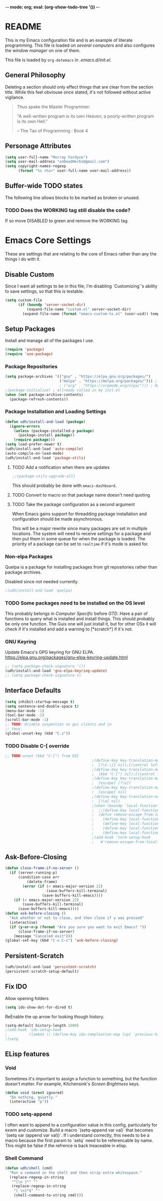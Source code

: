 -*- mode: org; eval: (org-show-todo-tree '()) -*-
#+STARTUP: showstars indent inlineimages

* README
This is my Emacs configuration file and is an example of literate
programming.  This file is loaded on [[Computer Specific][several computers]] and also
configures the [[EXWM][window manager]] on one of them.

This file is loaded by =org-dotemacs= in [[.emacs.d/init.el]].
** General Philosophy
Deleting a section should only effect things that are clear from
the section title.  While this feel obviouse once stated, it's not
followed without active vigilance.

#+BEGIN_QUOTE
Thus spake the Master Programmer:

"A well-written program is its own Heaven; a poorly-written
program is its own Hell."

-- The Tao of Programming : Book 4
#+END_QUOTE
** Personage Attributes
:PROPERTIES:
:NAME:     Name_and_Rank
:END:
#+BEGIN_SRC emacs-lisp
  (setq user-full-name "Murray Fordyce")
  (setq user-mail-address "unDeadHerbs@gmail.com")
  (setq copyright-names-regexp
        (format "%s <%s>" user-full-name user-mail-address))
#+END_SRC
** Buffer-wide TODO states
The following line allows blocks to be marked as broken or unused.
#+TODO: BROKEN UNUSED CHECK TODO DISABLED | WORKING
*** TODO Does the WORKING tag still disable the code?
If so move DISABLED to green and remove the WORKING tag.
* Emacs Core Settings
These are settings that are relating to the core of Emacs rather
than any the things I do with it.
** Disable Custom
:PROPERTIES:
:NAME:     Disable_Custom
:END:

Since I want all settings to be in this file, I'm disabling
`Customizing`'s ability to save settings, so that this is testable.

#+BEGIN_SRC emacs-lisp
  (setq custom-file
        (if (boundp 'server-socket-dir)
            (expand-file-name "custom.el" server-socket-dir)
          (expand-file-name (format "emacs-custom-%s.el" (user-uid)) temporary-file-directory)))
#+END_SRC
** Setup Packages
:PROPERTIES:
:NAME:     Package
:END:
Install and manage all of the packages I use.
#+BEGIN_SRC emacs-lisp
  (require 'package)
  (require 'use-package)
#+END_SRC
*** Package Repositories
:PROPERTIES:
:NAME:     Package_Repos
:END:
#+BEGIN_SRC emacs-lisp
  (setq package-archives '(("gnu" . "https://elpa.gnu.org/packages/")
                           ("melpa" . "https://melpa.org/packages/"))) ; milkyPostman's repo
                           ; ("org" . "https://orgmode.org/elpa/"))) ; Org-mode's repository
  ;(package-initialize) ; allready called in my init.el
  (when (not package-archive-contents)
    (package-refresh-contents))
#+END_SRC
*** Package Installation and Loading Settings
:PROPERTIES:
:NAME:     Package_Install_Settings
:END:
#+BEGIN_SRC emacs-lisp
  (defun udh/install-and-load (package)
    (ignore-errors
      (unless (package-installed-p package)
        (package-install package))
      (require package)))
  (setq load-prefer-newer t)
  (udh/install-and-load 'auto-compile)
  (auto-compile-on-load-mode)
  (udh/install-and-load 'package-utils)
#+END_SRC
**** TODO Add a notification when there are updates
:PROPERTIES:
:NAME:     Package_Update_Notify
:END:
#+BEGIN_SRC emacs-lisp
  ;;(package-utils-upgrade-all)
#+END_SRC
This should probably be done with =emacs-dashboard=.
**** TODO Convert to macro so that package name doesn't need quoting
**** TODO Take the package configuration as a second argument
When Emacs gains support for threadding package installation and
configuration should be made asynchronous.

This will be a major rewrite since many packages are set in multiple
locations.  The system will need to receive settings for a package and
then put them in some queue for when the package is loaded.  The
priority of a package can be set to =realtime= if it's mode is asked
for.
*** Non-elpa Packages
:PROPERTIES:
:NAME:     Packages_git_quelpa
:END:
Quelpa is a package for installing packages from git repositories
rather than package archives.

Disabled since not needed currently.
#+BEGIN_SRC emacs-lisp
  ;(udh/install-and-load 'quelpa)
#+END_SRC
*** TODO Some packages need to be installed on the OS level
This probably belongs in [[Computer Specific]] before [[GTD]].  Have a pair of
functions to query what is installed and install things.  This should
probably be only one function.  The Guix one will just install it, but
for other OSs it will check if it's installed and add a warning to
[*scratch*] if it's not.
*** GNU Keyring
:PROPERTIES:
:NAME:     Packages_GNU_KeyRing
:END:

Update Emacs's GPG keyring for GNU ELPA.
https://elpa.gnu.org/packages/gnu-elpa-keyring-update.html

#+BEGIN_SRC emacs-lisp
  ;; (setq package-check-signature '())
  (udh/install-and-load 'gnu-elpa-keyring-update)
  ;; (setq package-check-signature t)
#+END_SRC
** Interface Defaults
:PROPERTIES:
:NAME:     Interface_defaults
:END:
#+BEGIN_SRC emacs-lisp
  (setq inhibit-startup-message t)
  (setq sentence-end-double-space t)
  (menu-bar-mode -1)
  (tool-bar-mode -1)
  (scroll-bar-mode -1)
  ;; TODO: Disable suspention on gui clients and in
  ;; tmux.
  (global-unset-key (kbd "C-z"))
#+END_SRC
*** TODO Disable C-[ override
:PROPERTIES:
:NAME:     Disable_C_Bracket
:END:
#+BEGIN_SRC emacs-lisp
  ;; TODO unset (kbd "C-[") from ESC
                                          ;(define-key key-translation-map
                                          ;  [?\C-\[] nil);[(control left_bracket)])
                                          ;(define-key key-translation-map
                                          ;  (kbd "C-[") nil);[(control left_bracket)])
                                          ;(define-key key-translation-map
                                          ;  [escape] [?\e])
                                          ;(define-key key-translation-map
                                          ;  [escape] nil)
                                          ;(define-key key-translation-map
                                          ;  [?\e] nil)
                                          ;(when (boundp 'local-function-key-map)
                                          ;  ;;(define-key local-function-key-map)
                                          ;  (defun remove-escape-from-local-function-key-map ()
                                          ;    (define-key local-function-key-map [?\e] nil)
                                          ;    (define-key local-function-key-map [escape] nil)
                                          ;    (define-key local-function-key-map [?\C-\[] nil)
                                          ;    (define-key local-function-key-map (kbd "C-[") nil))
                                          ;(add-hook 'term-setup-hook
                                          ;	  #'remove-escape-from-local-function-key-map))
#+END_SRC
** Ask-Before-Closing
:PROPERTIES:
:NAME:     Ask_Before_Close
:END:
#+BEGIN_SRC emacs-lisp
  (defun close-frame-if-no-server ()
    (if (server-running-p)
        (condition-case err
            (delete-frame)
          (error (if (< emacs-major-version 22)
                     (save-buffers-kill-terminal)
                   (save-buffers-kill-emacs))))
      (if (< emacs-major-version 22)
          (save-buffers-kill-terminal)
        (save-buffers-kill-emacs))))
  (defun ask-before-closing ()
    "Ask whether or not to close, and then close if y was pressed"
    (interactive)
    (if (y-or-n-p (format "Are you sure you want to exit Emacs? "))
        (close-frame-if-no-server)
      (message "Canceled exit")))
  (global-set-key (kbd "C-x C-c") 'ask-before-closing)
#+END_SRC
** Persistent-Scratch
:PROPERTIES:
:NAME:     Persistent_Scratch
:END:
#+BEGIN_SRC emacs-lisp
  (udh/install-and-load 'persistent-scratch)
  (persistent-scratch-setup-default)
#+END_SRC
** Fix IDO
:PROPERTIES:
:NAME:     No_IDO
:END:
Allow opening folders
#+BEGIN_SRC emacs-lisp
  (setq ido-show-dot-for-dired t)
#+END_SRC

ReEnable the up arrow for looking though history.

#+BEGIN_SRC emacs-lisp
  (setq-default history-length 1000)
  ;(add-hook 'ido-setup-hook
  ;          (lambda () (define-key ido-compleation-map [up] 'previous-history-element)))
  ;(setq
#+END_SRC
** ELisp features
*** Void
:PROPERTIES:
:NAME:     Elisp_custom_void
:END:
Sometimes it's important to assign a function to something, but the
function doesn't matter.  For example, Kitchensink's [[Screen Brightness]]
keys.
#+BEGIN_SRC emacs-lisp
  (defun void (&rest ignored)
    "Do nothing, quietly."
    (interactive "p"))
#+END_SRC
*** TODO setq-append
:PROPERTIES:
:NAME:     Elisp_custom_setq_append
:END:
I often want to append to a configuration value in this config,
particularly for exwm and customize.  Build a macro `(setq-append var
val)` that becomes `(setq var (append var val))`.  If i understand
correctly, this needs to be a macro because the first param to `setq`
need to be referencable by name.  This might be false if the refrence
is back treaceable in elisp.
*** Shell Command
:PROPERTIES:
:NAME:     shell-command
:END:
#+BEGIN_SRC emacs-lisp
  (defun udh/shell (cmd)
    "Run a command in the shell and then strip extra whitespace."
    (replace-regexp-in-string
     "^[\n ]*" ""
     (replace-regexp-in-string
      "[ \n]*$" ""
      (shell-command-to-string cmd))))
#+end_src
*** sdate
:PROPERTIES:
:NAME:     Sdate_Function
:END:
#+BEGIN_SRC emacs-lisp
  (defun udh/sdate ()
		"Today's date as an sdate"
	  (udh/shell "sdate -f 5 -d"))
  (defun udh/date-to-sdate (date)
		"Convert a regular date to an sdate"
	  (udh/shell (concat "sdate -f 5 -d -D " date)))
#+END_SRC
**** TODO rewrite this in elisp
* GTD
"Getting Things Done" is an old book with lots of ideas, some of which
are good.  I've borrowed some of the core workflow and the naming.

|------------------+-----------+------------|
| Action           | Key-bind  | Location   |
|------------------+-----------+------------|
| Agenda           | C-c a g   | Global     |
| Capture          | C-c c     | Global     |
| Effort           | C-c C-x e | Org Header |
| Refile           | C-c C-w   | Org Header |
| Task List        | C-c a t   | Global     |
| Timestamp        | C-c .     | Org        |
| T-stamp Deadline | C-c d     | Org        |
| T-stamp Inactive | C-c !     | Org        |
| T-stamp Schedule | C-c s     | Org        |
|------------------+-----------+------------|
** TODO Add attribution to Cortex and Cyborganise
** TODO Relevant Files
:PROPERTIES:
:NAME:     org_agenda_file
:END:
I've made a ~~/.agenda_files~ that is auto loaded.  Either move its
content here or move the file into version control.  I made the
file because I couldn't get lists to work in the below code.
#+BEGIN_SRC emacs-lisp
  ;;(setq org-directory "~/")
  ;;(setq org-directory "~/org")
  ;;(setq org-agenda-files (list "todo.org" "inbox.org"))
  ;;the files seem to default to ~/org/* and customizing it breaks something
#+END_SRC
** Capture to Inbox
:PROPERTIES:
:NAME:     GTD_Capture
:END:
Rather than delegating on capture (like in GTD), I categorise tasks
and notes on their review.
#+BEGIN_SRC emacs-lisp
  (setq org-capture-templates
        `(("i" "Inbox" entry  (file "inbox.org")
           ,(concat "* TODO %(sdate) - %?"))))

  (defun org-capture-inbox ()
    (interactive)
    (call-interactively 'org-store-link)
    (org-capture nil "i"))

  (global-set-key (kbd "C-c a") 'org-agenda)
  (global-set-key (kbd "C-c c") 'org-capture-inbox)
#+END_SRC
*** TODO Capture from anywhere
When I press `C-c c` in some buffers (like *scratch*) I get the error
#+BEGIN_QUOTE
user-error: No method for storing a link from this buffer
#+END_QUOTE
*** TODO Capture from mu4e
:PROPERTIES:
:NAME:     GTD_mu4e
:END:
This is for once I'm using mu4e.
#+BEGIN_SRC emacs-lisp
  ;("@" "Inbox [mu4e]" entry (file "inbox.org")
  ; ,(concat "* TODO Process \"%a\" %?\n"
  ;          "/Entered on/ %U"))
  ;
  ;(defun org-capture-mail ()
  ;  (interactive)
  ;  (call-interactively 'org-store-link)
  ;  (org-capture nil "@"))
  ;(define-key mu4e-headers-mode-map (kbd "C-c c") 'mu4e-org-store-and-capture)
  ;(define-key mu4e-view-mode-map    (kbd "C-c c") 'mu4e-org-store-and-capture)
#+END_SRC
*** TODO Add numeric priorities.
[[info:Org#Priorities]]
*** TODO Track event creation and sorting in properties
** Agenda
:PROPERTIES:
:NAME:     GTD_Agenda
:END:
|-----------+----------|
| Action    | Key-bind |
|-----------+----------|
| Mark Done | t        |
|-----------+----------|

#+BEGIN_SRC emacs-lisp
  (setq org-agenda-custom-commands
        '(("g" "Get Things Done (GTD)"
           ((agenda ""
                    ((org-agenda-skip-function
                      '(org-agenda-skip-entry-if 'deadline))
                     (org-deadline-warning-days 0)))
            (todo "TODO"
                  ((org-agenda-skip-function
                    '(org-agenda-skip-entry-if 'deadline))
                   (org-agenda-prefix-format "  %i %-12:c [%e] ")
                   (org-agenda-overriding-header "\nTasks\n")))
            (agenda nil
                    ((org-agenda-entry-types '(:deadline))
                     (org-agenda-format-date "")
                     (org-deadline-warning-days 7)
                     (org-agenda-skip-function
                      '(org-agenda-skip-entry-if 'notregexp "\\* NEXT"))
                     (org-agenda-overriding-header "\nDeadlines")))
            (tags "CLOSED>=\"<today>\""
                  ((org-agenda-overriding-header "\nCompleted today\n")))))))
#+END_SRC
*** TODO Don't list events with deadlines in second, regular, TODO section.
*** TODO Have Org-Agenda not close all other windows
*** Include Diary Events in Calendar
:PROPERTIES:
:NAME:     GTD_diary_in_agenda
:END:
Find diary style events in the agenda files and include them in
the calendar view.
#+BEGIN_SRC emacs-lisp
  (setq org-agenda-include-diary t)
#+END_SRC
*** Calendar Windowing
:PROPERTIES:
:NAME:     GTD_agenda_week_length
:END:
Show 9 days starting with yesterday; that is, yesterday and the
coming week.
#+BEGIN_SRC emacs-lisp
  (setq org-agenda-start-day "-1d")
  (setq org-agenda-span 9)
  (setq org-agenda-start-on-weekday nil)
#+END_SRC
**** TODO This only seems to show 7 days
This is showing 9 days in the agenda view.
*** TODO Don't clutter with obvious tasks.
There's no need to show the daily repeating unscheduled tasks on
everyday after the first.
**** Yes there is
When planning it's important that all blocked time is displayed
as blocked.  It's just not helpful when looking at the agenda
view of the calendar.
*** TODO Google Calendar Things
*** TODO Sort events by both importance cookies and time estimate
** Time Tracking
|-------------------+-----------+------------|
| Action            | Key-bind  | Location   |
|-------------------+-----------+------------|
| Clock in          | C-c C-x i | Org Header |
| Clock Out         | C-c C-x o | Org Header |
| Set Time Estimate | C-c C-x e | Org Header |
|-------------------+-----------+------------|
*** Track When Tasks are Completed
:PROPERTIES:
:NAME:     GTD_track_completion_time
:END:
#+BEGIN_SRC emacs-lisp
  (setq org-log-done 'time)
#+END_SRC
*** TODO Star a timer when opening a file via a org link
The idea version of this would be the project listing the folder
it owns and all time spent with that folder as directory of the
active frame is tracked.
**** TODO Find a way to save and open project setups, track time with them.
*** TODO Time Estimation
Find a way to insert this into task creation or sorting.
*** Track when activity becomes doable
:PROPERTIES:
:NAME:     GTD_track_actionability
:END:
#+BEGIN_SRC emacs-lisp
  (defun log-todo-next-creation-date (&rest ignore)
    "Log NEXT creation time in the property drawer under the key 'ACTIVATED'"
    (when (and (string= (org-get-todo-state) "NEXT")
               (not (org-entry-get nil "ACTIVATED")))
      (org-entry-put nil "ACTIVATED" (format-time-string "[%Y-%m-%d]"))))
  (add-hook 'org-after-todo-state-change-hook
            #'log-todo-next-creation-date)
#+END_SRC
**** TODO Have that track the NEXT to TODO change instead?
** TODO Project Management
I plan to have `README.org` files in all projects.  They should work
together with my GTD setup to track actions and time.  Look into
`eproject` package for possible features.
* Roam
** Popular Version 
I want roam for the graph navigation system and to explore some of the
benefits of zettelkasten; but, it seems to not play nicely with
existing org mode documents.

guix install `sqlite`
(udh/install-and-load 'org-roam)
(setq org-roam-directory org-directory)
** My Rebuild
:PROPERTIES:
:NAME:     Zettel
:END:
I'm just going to build the tools my self for now.
*** Generic Utilities
:PROPERTIES:
:NAME:     Zettel_Utils
:END:
#+BEGIN_SRC emacs-lisp
  (require 'org-id)
  (setq org-id-link-to-org-use-id 'create-if-interactive-and-no-custom-id)
  
  ;; https://stackoverflow.com/a/13142796/4499969
  (defun pop-kill-ring ()
    (pop kill-ring)
    (when kill-ring-yank-pointer
      (setq kill-ring-yank-pointer kill-ring)))
#+END_SRC
*** Custom IDs
**** Create
:PROPERTIES:
:NAME:     Zettel_Custom_ID
:END:
#+BEGIN_SRC emacs-lisp
  ;; https://writequit.org/articles/emacs-org-mode-generate-ids.html
  (defun udh/org-custom-id-get (&optional pom create prefix)
    "Get the CUSTOM_ID property of the entry at point-or-marker POM.
     If POM is nil, refer to the entry at point. If the entry does
     not have an CUSTOM_ID, the function returns nil. However, when
     CREATE is non nil, create a CUSTOM_ID if none is present
     already. PREFIX will be passed through to `org-id-new'. In any
     case, the CUSTOM_ID of the entry is returned."
    (interactive)
    (org-with-point-at pom
      (let ((id (org-entry-get nil "CUSTOM_ID")))
        (cond
         ((and id (stringp id) (string-match "\\S-" id))
          id)
         (create
          (setq id (org-id-new (concat prefix "h")))
          (org-entry-put pom "CUSTOM_ID" id)
          (org-id-add-location id (buffer-file-name (buffer-base-buffer)))
          id)))))
#+END_SRC
**** UNUSED Update File
:PROPERTIES:
:NAME:     Zettel_All_Custom_ID
:END:
#+BEGIN_SRC emacs-lisp
  (defun udh/org-add-ids-to-headlines-in-file ()
    "Add CUSTOM_ID properties to all headlines in the
     current file which do not already have one."
    (interactive)
    (org-map-entries (lambda () (udh/org-custom-id-get (point) 'create))))
  
  (defun udh/org-id-new (&optional prefix)
    "Create a new globally unique ID.
  
  An ID consists of two parts separated by a colon:
  - a prefix
  - a unique part that will be created according to `org-id-method'.
  
  PREFIX can specify the prefix, the default is given by the variable
  `org-id-prefix'.  However, if PREFIX is the symbol `none', don't use any
  prefix even if `org-id-prefix' specifies one.
  
  So a typical ID could look like \"Org-4nd91V40HI\"."
    (let* ((prefix (if (eq prefix 'none)
                       ""
                     (concat (or prefix org-id-prefix) "-")))
           unique)
      (if (equal prefix "-") (setq prefix ""))
      (cond
       ((memq org-id-method '(uuidgen uuid))
        (setq unique (org-trim (shell-command-to-string org-id-uuid-program)))
        (unless (org-uuidgen-p unique)
          (setq unique (org-id-uuid))))
       ((eq org-id-method 'org)
        (let* ((etime (org-reverse-string (org-id-time-to-b36)))
               (postfix (if org-id-include-domain
                            (progn
                              (require 'message)
                              (concat "@" (message-make-fqdn))))))
          (setq unique (concat etime postfix))))
       (t (error "Invalid `org-id-method'")))
      (concat prefix unique)))
  
  
  (defun udh/org-add-ids-to-headlines-in-file ()
    "Add CUSTOM_ID properties to all headlines in the current
     file which do not already have one. Only adds ids if the
     `auto-id' option is set to `t' in the file somewhere. ie,
     ,#+OPTIONS: auto-id:t"
    (interactive)
    (save-excursion
      (widen)
      (goto-char (point-min))
      (when (re-search-forward "^#\\+OPTIONS:.*auto-id:t" (point-max) t)
        (org-map-entries (lambda () (udh/org-custom-id-get (point) 'create))))))
  ;; automatically add ids to saved org-mode headlines
  (add-hook 'org-mode-hook
            (lambda ()
              (add-hook 'before-save-hook
                        (lambda ()
                          (when (and (eq major-mode 'org-mode)
                                     (eq buffer-read-only nil))
                            (udh/org-add-ids-to-headlines-in-file))))))
#+END_SRC
**** Update link
:PROPERTIES:
:NAME:     Zettel_Link_Stability
:END:
#+BEGIN_SRC emacs-lisp
  ;; https://emacs.stackexchange.com/a/47752/27015
  (defun udh/org-link-update-custom-id ()
    (interactive)
    (save-excursion
    (while (not (org-element-link-parser))
      (backward-char))
    (let ((list-of-links-p (org-element-property
            :contents-begin (org-element-link-parser))))
      (org-open-at-point)
      (cond ((org-at-heading-p)
             (kill-new (udh/org-custom-id-get (point) 'create))
             (org-mark-ring-goto)
             (insert "[[#")
             (yank)
             (pop-kill-ring)
             (insert "]")
             (delete-forward-char 1)
             (when list-of-links-p
               (zap-to-char 1 ?\])))
            (t
             (org-mark-ring-goto))))))
#+END_SRC
**** BROKEN Update All Links
:PROPERTIES:
:NAME:     Zettel_All_Link_Stability
:END:
#+BEGIN_SRC emacs-lisp
  (defun udh/org-link-update-buffer ()
  (interactive)
  (beginning-of-buffer)
  (while (not (org-next-link))
    (when (string= "fuzzy"
           (org-element-property
            :type (org-element-link-parser)))
      (udh/org-link-update))))
#+END_SRC
**** Update Links Live
:PROPERTIES:
:NAME:     Zettel_Auto_Link_Stability
:END:
When the user types a link, update it.  Checking for the close bracket
is easy enough.  This is much faster than walking the tree on save.
#+BEGIN_SRC emacs-lisp
  (defun udh/close-braket-and-update-link ()
    (interactive)
    (insert "]")
    ;; Borrowed from the code for #'org-open-at-point .
    (let* ((context
            (org-element-lineage
             (org-element-context)
             '(clock comment comment-block footnote-definition
               footnote-reference headline inline-src-block inlinetask
               keyword link node-property planning src-block timestamp)
             t))
           (type (org-element-type context)))
      (cond
        ((eq type 'link) (udh/org-link-update-id)))))


  (add-hook 'org-mode-hook
            (lambda () (local-set-key (kbd "]") #'udh/close-braket-and-update-link)))
#+END_SRC
*** TODO Diagrams
Now that the links are hygienic, exporting a dot diagram should be
easy. Just walk all of the headings and links, print out the arrows
and shapes, and then make each the size of the number of times it's
referenced by the first two passes.
*** TODO todo management
Have TODO tags changed to NEXT or BLOCKED when they are created/saved.
This gives the rest of the system something easier to trigger off of
and something easier to colour the other nodes based off of.
* Global Text Presentation Settings
:PROPERTIES:
:NAME:     Text_Presentation_Settings
:END:
** Highlight Parentheses
:PROPERTIES:
:NAME:     Highlight_Parentheses
:END:
#+BEGIN_SRC emacs-lisp
  (show-paren-mode 1)
#+END_SRC
*** TODO Check if things are parenthesises
In many modes =<= and =>= are not bracketing symbols and shouldn't
be counted as mismatched brackets.
** Set Theme
:PROPERTIES:
:NAME:     Theme_Global
:END:
*** Pretty Mode
:PROPERTIES:
:NAME:     Theme_Pretty_Modes
:END:
Having a good notation improves both reading speed and comprehension.
Using `pretty-mode` I can reduce the amount of visual and mental space
taken up by language boilerplate without reducing clarity.
#+BEGIN_SRC emacs-lisp
  (udh/install-and-load 'pretty-mode)
#+END_SRC
*** Cyan Mini-Buffer
:PROPERTIES:
:NAME:     Theme_Cyan_Mini_Buffer
:END:
I like cyan, make that the mini buffer text colour.  This is set
to terminal only because cyan isn't readable on white.
#+BEGIN_SRC emacs-lisp
  (add-hook 'tty-setup-hook
            (lambda () (set-face-foreground 'minibuffer-prompt "cyan")))
#+END_SRC
** Spell Check Everywhere
:PROPERTIES:
:NAME:     Fly_Spell_Everywhere
:END:
Spelling is hard, enable spell checking everywhere I can.
#+BEGIN_SRC emacs-lisp
  (defun turn-on-flyspell-prog ()
    "Unconditionally turn on Flyspell-prog mode."
    (flyspell-prog-mode))
  (add-hook 'text-mode-hook
            #'turn-on-flyspell)
  (add-hook 'prog-mode-hook
            #'turn-on-flyspell-prog)
#+END_SRC
*** TODO org-mode and magit-commit aren't working
Looking into the run hooks, it claims that text-mode-hook should
be run, org might just be clearing the minor mode away.
** Undo Tree Everywhere
:PROPERTIES:
:NAME:     Undo_Tree_Everwhere
:END:
While I don't use this often, it's really annoying when it's not
on and I do want it.
#+BEGIN_SRC emacs-lisp
  (udh/install-and-load 'undo-tree)
  (defun turn-on-undo-tree ()
    "Unconditionally turn on undo-tree-mode."
    (undo-tree-mode 1))
  (add-hook 'text-mode-hook
            #'turn-on-undo-tree)
  (add-hook 'prog-mode-hook
            #'turn-on-undo-tree)
#+END_SRC
*** TODO Can I have that enable when called rather than always on?
I don't expect that the efficiency implications of this will
matter, but it's good to care.
** Whitespace
:PROPERTIES:
:NAME:     Global_Whitespace
:END:
These are some pretty universal changes to how white-space is handled
and represented.  I turn them on in each mode that needs them.
#+BEGIN_SRC emacs-lisp
  (udh/install-and-load 'dynamic-spaces)
  (udh/install-and-load 'whitespace)
#+END_SRC
These set the basics of how I want tabs but also insulate buffers.
#+BEGIN_SRC emacs-lisp
  (setq-default tab-width 2)
  (setq tab-width 2)
  (make-variable-buffer-local 'tab-width)
  (setq-default indent-tabs-mode t)
  (setq indent-tabs-mode t)
  (make-variable-buffer-local 'indent-tabs-mode)
#+END_SRC
** Line Numbers should be Relative
:PROPERTIES:
:NAME:     Relitive_Line_Numbers
:END:
#+BEGIN_SRC emacs-lisp
  (udh/install-and-load 'linum-relative)
  (setq relative-line-numbers-motion-function 'forward-visible-line)
#+END_SRC
*** TODO Absolute reference
Have line numbers that are multiples of five show though the
relative numbers.  Align them differently so they are easy to
distinguish.
** Code Folding
:PROPERTIES:
:NAME:     Code_Folding
:END:
#+BEGIN_SRC emacs-lisp
  (udh/install-and-load 'hideshow)
  (udh/install-and-load 'hideshowvis)
#+END_SRC
** Keep Cursor Centred
:PROPERTIES:
:NAME:     Centered_Cursor
:END:
Being able to manage one's perspective into code independently to the
location being edited is a pretty reasonable request and has been very
advantageous for many years.  However, given the increase in screen
sizes, better [[Code Folding]], and [[Pretty Mode]], this independence is
often unhelpful and extra work to maintain.
#+BEGIN_SRC emacs-lisp
  (udh/install-and-load 'centered-cursor-mode)
#+END_SRC
* Global Keyboard Interface
:PROPERTIES:
:NAME:     Global_Keyboard
:END:
#+BEGIN_SRC emacs-lisp
(udh/install-and-load 'bind-key)
#+END_SRC
** TODO Navigation With C-c C-c
:PROPERTIES:
:NAME:     Follow_Links
:END:
While not in org-mode, have =C-c C-c= follow links into either org
or eww (or wherever the link goes since this will be in the
=[[dest][name]]= format).
#+BEGIN_SRC emacs-lisp
#+END_SRC
While in org-mode if nothing to do at point follow link.
#+BEGIN_SRC emacs-lisp
; (org-open-at-point)
#+END_SRC
*** TODO This will need to link with GTD and maybe start a timer.
*** TODO Find Fule At Point
There's a thing called FFAP in the Emacs info manual. give it a read.
** Frame Movement
:PROPERTIES:
:NAME:     Frame_Control_Keys
:END:
#+BEGIN_SRC emacs-lisp
  (defun other-window-reverse (count &optional all-frames)
    "Call `other-window' with a negitive argument."
    (interactive "p")
    (other-window (* -1 count) all-frames))
  (global-set-key (kbd "C-x O") 'other-window-reverse)
#+END_SRC
** Cursor Movement
:PROPERTIES:
:NAME:     Cursor_Movment_Changes
:END:
I prefer =C-a= going to the logical begging of line rather than the
technical beginning of line.
#+BEGIN_SRC emacs-lisp
  (global-set-key (kbd "C-a") 'back-to-indentation)
  (global-unset-key (kbd "M-m"))
#+END_SRC
*** TODO The best option would be for =C-a= to toggle.
** Multiple Cursors
:PROPERTIES:
:NAME:     Multiple_Cursors
:END:
#+BEGIN_SRC emacs-lisp
  (udh/install-and-load 'multiple-cursors)
  ;;(global-set-key (kbd "C-S-l") 'mc/edit-lines)
  (bind-key* "C-d" 'mc/mark-next-like-this)
  ;;(global-set-key (kbd "C-S-d") 'mc/mark-previous-like-this)
  ;;(global-set-key (kbd "C-M-d") 'mc/mark-all-like-this)
#+END_SRC
*** TODO =ret= terminates multiple_cursors for some reason
** Have middle click paste not move the cursor
:PROPERTIES:
:NAME:     Mouse_Yank_at_Point
:END:
I use the text cursor for text, not the graphic cursor.  If I paste
with the middle mouse button, I want it past where the text cursor is,
not move it to the graphic cursor first.
#+BEGIN_SRC emacs-lisp
  (setq mouse-yank-at-point 't)
#+END_SRC
** TODO ED
:PROPERTIES:
:NAME:     ED_Keys
:END:
Replicate the features of ED that I really like.

This should be made into a minor mode once it's larger.

(require 'multiple-cursors-mode)

When searching, highlight all lines that are matching, make sure
they are visible.  Reduce context around lines until all are
visable on screen (or a limit is hit).

Really, just make a regex search that filters the visible lines.
And a second function to revert the view, all else is of much less
importance.

the package `all` seems similar, give it a look.
** TODO Fold around point
Mix together =centered-cursor-mode= and =hideshowvis-minor-mode= to
have folded all regions that aren't within a small range of the point.
Call this =fisheye-mode=.
* Computer or OS Specific
** Termux
:PROPERTIES:
:NAME:     Termux
:END:
#+BEGIN_SRC emacs-lisp
  (setq is-termux
        (string-suffix-p "Android"
                         (udh/shell "uname -a")))
#+END_SRC
** GUIX
:PROPERTIES:
:NAME:     Guix
:END:
#+BEGIN_SRC emacs-lisp
  (setq is-guix
        (not (string-suffix-p "not found"
                              (udh/shell "which guix"))))
#+END_SRC
*** Install guix.el
:PROPERTIES:
:NAME:     Guix_el
:END:
Install the packages for dealing with Guix.
#+BEGIN_SRC emacs-lisp
  (when is-guix
	  ;(udh/system "guix install emacs-guix")
    ;(udh/install-and-load 'guix)
    (udh/install-and-load 'pretty-sha-path))
#+END_SRC
*** TODO install
:PROPERTIES:
:NAME:     Guix_udh_install
:END:
#+BEGIN_SRC emacs-lisp
  ;(when is-guix
	;(defn udh/install (guix
#+END_SRC
** Kitchensink (x201)
:PROPERTIES:
:NAME:     Kitchen_Sink
:END:
Kitchen Sink is the name of my laptop.  Check if that is this
system so things can depend on that.  This computer is trying to
run Emacs as the operating system, LISP all the way down.  The
underlying system is Guix and I'll be pulling as much of the
configuration of that as I can into Emacs so that I can manage the
system as a singular whole.
#+BEGIN_SRC emacs-lisp
  (setq is-kitchensink (string= "kitchensink" (system-name)))
#+END_SRC
*** Emacs
:PROPERTIES:
:NAME:     Kitchensink_Emacs
:END:
**** BROKEN Use Tor
There are open questions on the [[https://lists.gnu.org/archive/html/emacs-devel/2020-11/msg00679.html][Emacs mailing list]] as to what's wrong
with this.
#+BEGIN_SRC emacs-lisp
  ;(setq socks-override-functions 1)
  ;(setq socks-noproxy '("localhost"))
  ;(require 'socks)
  ;(setq url-gateway-method 'socks)
  ;(setq socks-server '("Default server" "127.0.0.1" 9250 5))
#+END_SRC
**** Theme
:PROPERTIES:
:NAME:     Kitchensink_Emacs_Theme
:END:
***** Transparency
:PROPERTIES:
:NAME:     Kitchensink_Emacs_Theme_Transparency
:END:
Set frames to have an alpha content of 85%.  And 85% when
inactive.
#+BEGIN_SRC emacs-lisp
  (when is-kitchensink
	    (load-theme 'wheatgrass)
      (add-to-list 'default-frame-alist '(alpha . (85 . 85))))
#+END_SRC
****** TODO This makes everything transparent, not just the background.
This difference only matters with viewing pictures in telega.
***** Font
:PROPERTIES:
:NAME:     Kitchensink_Emacs_Theme_Font
:END:
#+BEGIN_SRC emacs-lisp
  (when is-kitchensink
      (custom-set-faces '(default ((t (:height 93))))))
#+END_SRC
**** Visual Bell
:PROPERTIES:
:NAME:     Kitchensink_Emacs_Visual_Bell
:END:
This disables the audio bell.
#+BEGIN_SRC emacs-lisp
  (when is-kitchensink
      (setq visible-bell 1))
#+END_SRC
*** Start EXWM
:PROPERTIES:
:NAME:     Kitchensink_EXWM_Init
:END:
The majority of EXWM's settings are in it's mode configuration
below, this is just to start it and specify any system specific
settings.
#+BEGIN_SRC emacs-lisp
  (when is-kitchensink
      ;(defun udh/start-exwm ()
      (progn
        (udh/install-and-load 'exwm)
        (require 'exwm)
        (require 'exwm-config)
        (exwm-config-default)))
      ;(add-hook 'emacs-startup-hook
      ;          #'udh/start-exwm))
#+END_SRC
**** TODO Check that =mouse-autoselect-window= don't stop the mouse following the window, it justs add synchrony.
**** TODO Verify EXWM load order
I know that some exwm settings don't work if configured after exwm is
loaded, verify that things are setup correctly, particularly the [[EXWM]]
major mode being below here.

Use `emacs-startup-hook` to fix this.
*** Hardware Controls
:PROPERTIES:
:NAME:     Kitchensink_hardware
:END:
**** Volume Keys
:PROPERTIES:
:NAME:     Kitchensink_hardware_volume
:END:
#+BEGIN_SRC emacs-lisp
  (when is-kitchensink
    (global-set-key (kbd "<XF86AudioRaiseVolume>") #'alsamixer-up-volume)
    (global-set-key (kbd "<XF86AudioLowerVolume>") #'alsamixer-down-volume)
    (global-set-key (kbd "<XF86AudioMute>") #'alsamixer-toggle-mute))
#+END_SRC
**** Screen Brightness
:PROPERTIES:
:NAME:     Kitchensink_hardware_brightness
:END:
These keys are already work correctly, but Emacs also receives them
and complains.
#+BEGIN_SRC emacs-lisp
  (when is-kitchensink
    (global-set-key (kbd "<XF86MonBrightnessUp>") #'void)
    (global-set-key (kbd "<XF86MonBrightnessDown>") #'void))
#+END_SRC
**** Sleep
:PROPERTIES:
:NAME:     Kitchensink_Sleep_Key
:END:
This key is already work correctly, but Emacs also receives it and
complains.
#+BEGIN_SRC emacs-lisp
  (when is-kitchensink
    (global-set-key (kbd "<XF86Sleep>") #'void))
#+END_SRC
***** TODO Start a VTerm Lock on sleep
**** TODO ThinkLight
:PROPERTIES:
:NAME:     Kitchensink_hardware_thinklight
:END:
Waiting on kernel changes in [[../system_config/kitchensink/kitchensink.scm][kitchensink.scm]].
*** TODO Interface Recovery
:PROPERTIES:
:NAME:     Kitchensink_Desktops
:END:
This needs testing/trying.  I'm puting this here more as a note than a
setting.
#+BEGIN_SRC emacs-lisp
  ;(when is-kitchensink
  ;  (desktop-save-mode 1))
#+END_SRC
** Windmills (Tower)
:PROPERTIES:
:NAME:     Windmills
:END:
#+BEGIN_SRC emacs-lisp
  (setq is-windmills (string= "windmills" (system-name)))
#+END_SRC
*** Decrease emacs default font size two points
:PROPERTIES:
:NAME:     Windmills_font_sizex
:END:
#+BEGIN_SRC emacs-lisp
  (when is-windmills
      (custom-set-faces '(default ((t (:height 98))))))
#+END_SRC
** PC0229718
:PROPERTIES:
:NAME:     WorkLaptop
:END:
#+BEGIN_SRC emacs-lisp
  (setq is-work (string= "PC0229718" (system-name)))
#+END_SRC
*** Decrease emacs default font size
:PROPERTIES:
:NAME:     WorkLaptop_font_sizex
:END:
#+BEGIN_SRC emacs-lisp
  (when is-work
      (custom-set-faces '(default ((t (:height 80))))))
#+END_SRC
* Major Mode Settings
** TODO Calendar
:PROPERTIES:
:NAME:     Calendar
:END:
Not sure what installing this adds, but it needed reorganising.
#+BEGIN_SRC emacs-lisp
  (udh/install-and-load 'calendar)
#+END_SRC
** EXWM
:PROPERTIES:
:NAME:     EXWM_settings
:END:
EXWM isn't loaded here since it's only wanted on some systems.
*** TODO Only run this section if exwm is loaded
*** System Tray
:PROPERTIES:
:NAME:     EXWM_System_Tray
:END:
#+BEGIN_SRC emacs-lisp
  (require 'exwm-systemtray)
  (exwm-systemtray-enable)
#+END_SRC
*** No Floating Windows
:PROPERTIES:
:NAME:     EXWM_Force_Non_Floating
:END:
#+BEGIN_SRC emacs-lisp
  (setq exwm-manage-force-tiling t)
#+END_SRC
*** Key-binds
:PROPERTIES:
:NAME:     EXWM_Keybinds
:END:
**** Workspaces
:PROPERTIES:
:NAME:     EXWM_Workspaces
:END:
Initialize all 0-9 workspaces.
#+BEGIN_SRC emacs-lisp
  (setq exwm-workspace-number 10)
#+END_SRC
Bind keys 0-9 to workspaces.
#+BEGIN_SRC emacs-lisp
  (setq exwm-input-global-keys
        `(;([?\s-r] . exwm-reset)
          ;([?\s-w] . exwm-workspace-switch)
          ,@(mapcar (lambda (i)
                      `(,(kbd (format "s-%d" i)) .
                        (lambda ()
                          (interactive)
                          (exwm-workspace-switch-create ,i))))
                    (number-sequence 0 9))))

  (define-key exwm-mode-map [?\C-q] 'exwm-input-send-next-key)
#+END_SRC
***** TODO Also bind shift 0-9 to 10-19 to match i3
**** TODO Map S-x to start programs
**** TODO Back and Fourth Hardware Keys
Bind S-<XF86Back> and S-<XF86Forward> to move between frames or
workspaces.
**** TODO Rescue =C-c= keys
:PROPERTIES:
:NAME:     EXWM_No_CC_Keys
:END:
I don't like bindings to C-c, not really sure why.  There are
several bindings to C-c in EXWM, move them over to s- bindings.

Some of the default bindings are:
|-------------+-------------------------------+-------------------------------------------------------------------------------------|
| C-c C-f     | exwm-layout-set-fullscreen    | Enter fullscreen mode                                                               |
| C-c C-h     | exwm-floating-hide            | Hide a floating X window                                                            |
| C-c C-k     | exwm-input-release-keyboard   | Switch to char-mode                                                                 |
| C-c C-m     | exwm-workspace-move-window    | Move X window to another workspace                                                  |
| C-c C-q     | exwm-input-send-next-key      | Send a single key to the X window;   can be prefixed with C-u to send multiple keys |
| C-c C-t C-f | exwm-floating-toggle-floating | Toggle between tiling and floating mode                                             |
| C-c C-t C-m | exwm-layout-toggle-mode-line  | Toggle mode-line                                                                    |
|-------------+-------------------------------+-------------------------------------------------------------------------------------|

Probably map though them and bind them to S-c by default.

Unbind all C-c Commands.  (Not sure if this sends C-c to
underlying frame or just blocks it entirely.
#+BEGIN_SRC emacs-lisp
  (define-key exwm-mode-map (kbd "C-c") nil)
#+END_SRC
**** Program Specific Bindings
:PROPERTIES:
:NAME:     EXWM_Program_Particulars
:END:
I don't have any yet, but they'll follow this form if I do
#+BEGIN_SRC emacs-lisp
  (add-hook 'exwm-manage-finish-hook
            (lambda ()
              (when (and exwm-class-name
                         (string= exwm-class-name "XTerm"))
                (exwm-input-set-local-simulation-keys '(([?\C-c ?\C-c] . ?\C-c))))))
#+END_SRC
***** TODO IceCat
:PROPERTIES:
:NAME:     EXWM_IceCat_Keys
:END:
C-s for find
C-< and C-> for home and end
*** TODO Task Safety
Unbind M-! or have some timeout command on it.  Since Emacs is
single threaded starting a non-forked task though M-! will block
Emacs and therefore EXWM.
*** UNUSED Multi Screen
:PROPERTIES:
:NAME:     EXWM_Multi_Screen
:END:
This is for when I use EXWM on a multi screen computer.
#+BEGIN_SRC emacs-lisp
  (require 'exwm-randr)
  (setq exwm-randr-workspace-output-plist '(0 "VGA1"))
  (add-hook 'exwm-randr-screen-change-hook
            (lambda ()
              (start-process-shell-command
               "xrandr" nil "xrandr --output VGA1 --left-of LVDS1 --auto")))
  (exwm-randr-enable)
#+END_SRC
**** UNUSED Dynamic Multiple Monitors
:PROPERTIES:
:NAME:     EXWM_Multi_Screen_Dynamic
:END:
For when the docking station gets a second monitor and regular
use again.
#+BEGIN_SRC emacs-lisp
  (defun exwm-change-screen-hook ()
    (let ((xrandr-output-regexp "\n\\([^ ]+\\) connected ")
          default-output)
      (with-temp-buffer
        (call-process "xrandr" nil t nil)
        (goto-char (point-min))
        (re-search-forward xrandr-output-regexp nil 'noerror)
        (setq default-output (match-string 1))
        (forward-line)
        (if (not (re-search-forward xrandr-output-regexp nil 'noerror))
            (call-process "xrandr" nil nil nil "--output" default-output "--auto")
          (call-process
           "xrandr" nil nil nil
           "--output" (match-string 1) "--primary" "--auto"
           "--output" default-output "--off")
          (setq exwm-randr-workspace-output-plist (list 0 (match-string 1)))))))
#+END_SRC
*** TODO Tabs
Find a nest-able tabbed interface to use.  Some options are:
Nerdtab, frame-tabs, rings, tab-group, tabbar, or there might be a
EXWM builtin.
*** TODO start programs with s-x
:PROPERTIES:
:NAME:     EXWM_s_x_programs
:END:
Currently M-& starts an async program, replicate this behaviour
except:
- automaticly rename the created x buffer
- create a new async buffer.
#+BEGIN_SRC emacs-lisp
  ;(setq exwm-input-global-keys (append exwm-input-global-keys
  ;                                     `(,(kbd "s-x") .
  ;                                       #'async-shell-command)))
#+END_SRC
*** Centre X cursor on frame movement
:PROPERTIES:
:NAME:     EXWM_X_Mouse
:END:
#+BEGIN_SRC emacs-lisp
  (when is-kitchensink
    (udh/install-and-load 'exwm-mff)
    (customize-set-variable 'exwm-mff-mode 't))
  (setq mouse-autoselect-window t) ;; outside because I also use with i3
    ;      (setq focus-follows-mouse t)
#+END_SRC
**** TODO Only run this is exwm is installed; or, add it to an exwm startup hook
**** TODO This needs to center the mouse on workspace switch
**** TODO Sometimes this seems to stop and need re-enabling
I think it just needs to be run after X has started

Nope, it's defiantly disabling sometimes.

Seemed fine for a few weeks, perhaps this is gone.
**** TODO Run after starting X, rather than at startup
**** TODO Perhaps also center on typing?
This would remove the case where the window sudenly switches from the
track point being tapped.
*** TODO Have all desktops generated and set to scratch on startup
*** TODO <s-XF86Back> and <s-XF86Forward> to "incremnet" and "decrement" workspace
** Org Mode
:PROPERTIES:
:NAME:     Org_Mode_Settings
:END:
#+BEGIN_SRC emacs-lisp
  (udh/install-and-load 'org)
#+END_SRC
*** Spell Check by Default
:PROPERTIES:
:NAME:     Org_Mode_FlySpell
:END:
#+BEGIN_SRC emacs-lisp
  (add-hook 'org-mode-hook #'flyspell-mode)
#+END_SRC
*** Autofill by Default
:PROPERTIES:
:NAME:     Org_Mode_Autowrap
:END:
#+BEGIN_SRC emacs-lisp
  (add-hook 'org-mode-hook #'auto-fill-mode)
#+END_SRC
*** Center The Cursor
:PROPERTIES:
:NAME:     Org_Mode_Centered
:END:
#+BEGIN_SRC emacs-lisp
  (add-hook 'org-mode-hook #'centered-cursor-mode)
#+END_SRC
*** Disable Tabs
:PROPERTIES:
:NAME:     Org_Mode_No_Tabs
:END:
#+BEGIN_SRC emacs-lisp
  (defun udh/org-disable-tabs ()
    "Made sure tabs settings are local and then turn them off."
    (make-variable-buffer-local 'indent-tabs-mode)
    (setq indent-tabs-mode nil))
  (add-hook 'org-mode-hook
            #'udh/org-disable-tabs)
#+END_SRC
*** TODO Folding
:PROPERTIES:
:NAME:     Org_Mode_Folding_Keys
:END:
#+BEGIN_SRC emacs-lisp
  (defun org-collapse-element ()
    "Moves to parent element and then collapses it."
    (interactive)
    (org-up-element)
    (org-cycle))
  (defun udh/org-mode-keys ()
    (local-set-key (kbd "RET") 'org-return-indent)
    ;;(local-set-key (kbd "M-C-RET") 'org-return)
    (local-set-key (kbd "M-[") 'org-backward-element)
    (local-set-key (kbd "M-]") 'org-forward-element)
    (local-set-key (kbd "M-{") 'org-collapse-element)
    (local-set-key (kbd "M-}") 'org-down-element))
  ;;(add-hook 'org-mode-hook
  ;;         #'udh/org-mode-keys)
#+END_SRC
*** TODO Set only last star to show and fake white-space before lines
I'd like to have `showstars`, `indent`, and `inlineimages` enabled by
default; however, I'm not sure if that's a safe idea, since it's
better to have each file be self contained.
*** DISABLED Org Trello
:PROPERTIES:
:NAME:     Org_Trello
:END:
This is currently disabled because =org-trello= erroneously marks
=ido= as required.
#+BEGIN_SRC emacs-lisp
  (add-to-list 'auto-mode-alist '("\\.trello$"  . org-mode))
  ;; TODO: Find a better way to detect this.
  ;;(defun udh/org-trello-detect ()
  ;;  (let ((filename (buffer-file-name (current-buffer))))
  ;;    (when (and filename (string= "trello" (file-name-extension filename)))
  ;;     (org-trello-mode))))
  ;;(add-hook 'org-mode-hook #'udh/org-trello-detect)
#+END_SRC
**** TODO Sync on save
Call =org-trello/sync-buffer= when the buffer is saved.
*** Org Babel
:PROPERTIES:
:NAME:     Org_Babel
:END:
#+BEGIN_SRC emacs-lisp
  (org-babel-do-load-languages
   'org-babel-load-languages
   '((emacs-lisp . t)
     (dot . t)
     (octave . t)
     (lisp . t)
     (scheme . t)
     (python . t)
     (plantuml . t)))
#+END_SRC
**** TODO Sort - other languages
:PROPERTIES:
:NAME:     Org_Babel_Other_Langs
:END:
#+BEGIN_SRC emacs-lisp
  (udh/install-and-load 'ob-spice)
  (udh/install-and-load 'ob-async)
  (udh/install-and-load 'ob-diagrams)
  (udh/install-and-load 'ob-octave)
#+END_SRC
**** TODO Org Babel Confirmation
:PROPERTIES:
:NAME:     Org_Babel_Octave_Confirmation
:END:
Have this ask once per language per file, as it's currently
written it's a security hole.
#+BEGIN_SRC emacs-lisp
  (setq org-confirm-babel-evaluate nil)
#+END_SRC
**** SLIME
:PROPERTIES:
:NAME:     Org_Babel_SLIME
:END:
#+BEGIN_SRC emacs-lisp
  (udh/install-and-load 'slime)
  (setq inferior-lisp-program "clisp")
#+END_SRC
**** Scheme
:PROPERTIES:
:NAME:     Org_Babel_Scheme
:END:
#+BEGIN_SRC emacs-lisp
  (udh/install-and-load 'geiser)
  (setq scheme-program-name "guile")
  (setq geiser-default-implementation 'guile)
#+END_SRC
**** Plantuml
:PROPERTIES:
:NAME:     Org_Babel_Plantuml
:END:
Here is [[https://plantuml.com/download][plantuml.jar]] link in case an update is needed.
#+BEGIN_SRC emacs-lisp
  (udh/install-and-load 'plantuml-mode)
  (setq org-plantuml-jar-path (expand-file-name "~/build/planttext/plantuml.jar"))
  (add-to-list 'org-src-lang-modes '("plantuml" . plantuml))
#+END_SRC
***** TODO Download this if it's not there
**** Python
:PROPERTIES:
:NAME:     Org_Babel_Python
:END:
***** TODO Python Environment
:PROPERTIES:
:NAME:     Org_Babel_Python_pyvenv
:END:
#+BEGIN_SRC emacs-lisp
(udh/install-and-load 'pyvevn)
#+END_SRC
****** TODO Try to detect environments folders and use them
Maybe check for a folder with the same name as the current file.
Might use the pyenv.make I wrote earlier.
**** TODO tmux
:PROPERTIES:
:NAME:     Org_Babel_tmux
:END:
I used to have `ob-tmux` installed, see why.
**** PDF Formatting
:PROPERTIES:
:NAME:     Org_Babel_PDF_Formatting
:END:
Add a latex uspackage for =listings= in the offending document.
#+BEGIN_SRC emacs-lisp
  (setq 'org-src-preserve-indentation 't)
  (add-to-list 'org-latex-packages-alist '("" "listingsutf8"))
#+END_SRC
*** TODO Move C-c C-t to C-c t to match Org-Agenda
This is part of a more general philosophy I'm trying to enforce;
that org-mode and it's agenda is part of the interface of Emacs
rather than a separate thing inside of it.  That all things being
done are being done in a project and so that perspective should be
wrapping it.
*** TODO LaTeX
:PROPERTIES:
:NAME:     LaTeX
:END:
`guix install emacs-auctex texlive`
**** Live Previews
:PROPERTIES:
:NAME:     LaTeX_Preview
:END:
This is live previes the LaTeX as I type.
#+BEGIN_SRC emacs-lisp
(udh/install-and-load 'org-latex-impatient)
#+END_SRC
***** TODO it seems to not know where latex is
***** TODO when do i want to enable this?
**** TODO Not syntax hilighted in centerd region
Org-mode offers a BEGIN_CENTER header; but, it forgets how to
highlight org-mode within that region.  It's probably defaulting to
text-mode.
*** TODO have org-fill-paragraph respect latexpreview
I use a lot of latex in some of my documents, it would be nice if
auto-fill didn't wrap at what seems like random locations.  It's
wrapping based on the underlying latex text rather than the image
size.
*** TODO have inline images act more like chars
If I have an inlined latex preview image, when I type, if the cursor
is on the image, it will place the first leter before the image (as it
should) and then move the cursor off of the image to after it.  This
is not how it works on chars, where the cursor just stays on top of
the char while typeing.
*** TODO Unknown
These two used to be installed, what where they for?
;; org-plus-contrib
;; org-preview-html
*** TODO When I global cycle the visibility to none, center the cursor
I often switch to the overview and then need to scroll up to see
everything, even though it all fits.
*** TODO follow-mode
I like follow mode some times.  Enable this (or the like) in org
 buffers that are split and in the same frame and workspace.
*** TODO Backspace doesn't work on regions
*** TODO Shift-Tab should de-indent
*** TODO Tab doesn't work on regions
*** TODO re-wrapping long lines dosen't understand strings
Pressing =M-q= on a long funciton call will split strings over
multiple lines, breaking the python string syntax.
**** TODO Move this to =org-bable=?
*** TODO Something is disableing C-c . from being org-time-stamp
I think it happens when I switch on follow mode.
*** TODO =secretaria= seems intresting
Look into the =secretaria= package
** Dired
:PROPERTIES:
:NAME:     Dired
:END:
*** TODO Replace buffers on open
I don't like the pile of old dired buffers that builds up.
*** TODO preview GIFs/mp4s
This might be better served by a specific mode for previewing folders.
`envrc`?
*** TODO use pandoc to open docx and some others
pandoc can't do =.doc= files
**** TODO see what unoconv can do
see [[info:emacs#Document View]] footnote 1
** C Family Setting
:PROPERTIES:
:NAME:     C_Family
:END:
*** Common Settings
:PROPERTIES:
:NAME:     C_Family_Common
:END:
**** Indent and Align
:PROPERTIES:
:NAME:     C_Family_Indent_Alight
:END:
Indentation and alignment are a contentious topic in C family
languages.  I think the most reasonable solution is to have user's
editors display it however they like.  The indentation paradigm that
most respects users in this is tabs for indentation and spaces for
alignment.
#+BEGIN_SRC emacs-lisp
  (udh/install-and-load 'smart-tabs-mode)
  (smart-tabs-insinuate 'c 'c++)
#+END_SRC
**** Interactive Compiling
:PROPERTIES:
:NAME:     Flymake_check
:END:
Having compiler annotations and warning inline is very helpful to some
forms of debugging and prototyping.
#+BEGIN_SRC emacs-lisp
  (udh/install-and-load 'flycheck)
  (udh/install-and-load 'flymake)
  (udh/install-and-load 'flymake-cursor)
  (udh/install-and-load 'flymake-easy)
#+END_SRC
**** Arduino Language
:PROPERTIES:
:NAME:     Arduino_Language
:END:
Arduino doesn't have much configuration yet, so it's just hidden in
here.
#+BEGIN_SRC emacs-lisp
  (udh/install-and-load 'arduino-mode)
#+END_SRC
**** Sort
:PROPERTIES:
:NAME:     C_Family_Misc
:END:
#+BEGIN_SRC emacs-lisp
  (defun udh/c-mode-layout ()
    ;;(glasses-mode 1)
    (require 'flymake-cursor)
    (setq-default c-basic-offset 2
                  ;;tab-width 2
                  ;;indent-tabs-mode t
                  )
    (hs-minor-mode 1)
    ;;(hideshowvis-minor-mode 1)
    ;;(hideshowvis-symbols)
    (linum-relative-mode 1)
    (centered-cursor-mode 1)
    ;;(hl-line-mode 1)
    ;;(highlight-blocks-mode 1)
    ;;(highlight-current-line-minor-mode 1)
    ;;(highline-mode 1)
    (flycheck-mode 1)
    (flyspell-prog-mode))
  (add-hook 'c-mode-common-hook
            #'udh/c-mode-layout)
  (defun udh/c-mode-keys ()
    (local-set-key (kbd "C-,") 'flycheck-next-error)
    (local-set-key (kbd "C-t") 'hs-toggle-hiding)
    (local-set-key (kbd "C-M-t") 'hs-hide-level)
    (local-set-key (kbd "M-{") 'hs-hide-block)
    (local-set-key (kbd "M-}") 'hs-show-block)
    (local-set-key (kbd "C-S-b")
                   (lambda ()
                     "Enable flymake keys."
                     (interactive)
                     ;;(flycheck-select-checker 'c/c++-cppcheck)
                     (flymake-mode -1)
                     (flymake-mode 1)
                     (local-set-key (kbd "C-M-S-e") 'flymake-goto-next-error)
                     (local-set-key (kbd "C-M-S-r") 'flymake-goto-prev-error)))
    (local-set-key (kbd "C-M-S-b")
                   (lambda ()
                     "Disable flymake keys."
                     (interactive)
                     (flycheck-mode -1)
                     (flymake-mode -1)
                     (local-unset-key (kbd "C-M-S-e"))
                     (local-unset-key (kbd "C-M-S-r")))))
  (setq tags-revert-without-query 1)
  (add-hook 'c-mode-common-hook
            #'udh/c-mode-keys)
#+END_SRC
***** TODO I don't use most of those, prune them and make a help table
**** Etags
:PROPERTIES:
:NAME:     Locate_Etags
:END:
#+BEGIN_SRC emacs-lisp
  (setq path-to-ctags (executable-find "etags"))
#+END_SRC
***** TODO Why do I need to search for part of the emacs package?
Shouldn't emacs know where etags is?
**** Non-Standard C Languages
:PROPERTIES:
:NAME:     C_CPP_Like_Languages
:END:
#+BEGIN_SRC emacs-lisp
  (add-to-list 'auto-mode-alist '("\\.tpp\\'" . c++-mode))
  (add-to-list 'auto-mode-alist '("\\.ino\\'" . c++-mode))
#+END_SRC
**** Pretty
:PROPERTIES:
:NAME:     SCAD_Pretty
:END:
#+BEGIN_SRC emacs-lisp
  (defun udh/C-Family-prettify ()
    "Enable pretty symbols - Targeted at C family languages."
    (pretty-mode 1)
    (pretty-regexp ">=" "≥")
    (pretty-regexp "<=" "≤")
    (pretty-regexp "!=" "≠")
    (pretty-regexp "==" "≡")
    (pretty-regexp "!" "¬")
    (pretty-regexp "||" "∥")
    (pretty-regexp "false" "⊭")
    (pretty-regexp "true" "⊨")
    (pretty-regexp "//" "⑊")
    (pretty-regexp "()" "≬")
    (pretty-regexp "[*]" "∗"))
#+END_SRC
*** C and CPP Settings
:PROPERTIES:
:NAME:     C_and_CPP_Settings
:END:
#+BEGIN_SRC emacs-lisp
  (udh/install-and-load 'ctags)
  (udh/install-and-load 'ctags-update)
#+END_SRC
**** C Common Pretty
:PROPERTIES:
:NAME:     C_Common_Pretty
:END:
#+BEGIN_SRC emacs-lisp
  (defun udh/c-common-prettify ()
    "Enable pretty symbols in C."
    (udh/C-Family-prettify)
    (pretty-regexp "--" "↧");"↓"
    (pretty-regexp "[+][+]" "↥");"↑"
    (pretty-regexp "float" "ℝ")
    (pretty-regexp "\bint\b" "ℤ")
    (pretty-regexp "char" "¶")
    (pretty-regexp "void" "Ø")
    (pretty-regexp "//" "⑊")
    ;;(pretty-regexp "const" "𝌸")
    ;;(pretty-regexp "[/][/][*]" "∫∮" )
    ;;(pretty-regexp "[*][/][/]" "∮∫" )
    ;;(pretty-regexp "[*][/]" "∮" )
    ;;(pretty-regexp "[/][*]" "∮" )
    )
  (add-hook 'c-mode-common-hook
            #'udh/c-common-prettify)
#+END_SRC
*** C Settings
:PROPERTIES:
:NAME:     C_Settings
:END:
*** CPP Settings
:PROPERTIES:
:NAME:     Cpp_Settings
:END:
#+BEGIN_SRC emacs-lisp
  ;;(defun udh/set-flycheck-cpp-language-standard
  ;;    (setq flycheck-clang-language-standard "c++1z"))
  ;;(add-hook 'c++-mode-hook
  ;;          #'udh/set-flycheck-cpp-language-standard)
#+END_SRC
**** TODO This compalines about something macro related, also we're on 2a now
**** CPP Check
:PROPERTIES:
:NAME:     CPP_cppcheck
:END:
#+BEGIN_SRC emacs-lisp
  (udh/install-and-load 'cppcheck)
  (udh/install-and-load 'flymake-cppcheck)
#+END_SRC
**** CPP Pretty
:PROPERTIES:
:NAME:     CPP_Pretty
:END:
#+BEGIN_SRC emacs-lisp
  (defun udh/cpp-prettify ()
    "Enable pretty symbols in Cpp."
    (udh/c-common-prettify)
    (pretty-regexp " *> > >" "⋙")
    (pretty-regexp "< < < *" "⋘")
    (pretty-regexp " *> >" "≫")
    (pretty-regexp "< < *" "≪")
    (pretty-regexp "<<" "《");"⩽"
    ;;(pretty-regexp "< < <" "⫹")
    (pretty-regexp ">>" "》");"⩾"
    ;;(pretty-regexp "> > >" "⫺")
    ;;(pretty-regexp "[.]unlock()" "")
    ;;(pretty-regexp "[.]lock()" "")
    (pretty-regexp "std::deque" "ℚ");ɋʠ
    (pretty-regexp "std::function" "ℱ");∳ƒⁿ
    (pretty-regexp "std::ostream" "水");⇴⌫⼮
    (pretty-regexp "std::atomic" "⚛");⌬
    (pretty-regexp "std::thread" "⎇");↛ ⇶
    (pretty-regexp "std::mutex" "↹");Θ ҉ ҈ ⊙ ↺
    (pretty-regexp "std::map" "↦");"≔"
    (pretty-regexp "std::pair" "⑵");"②";"ʭ"
    (pretty-regexp "std::make_pair" "mk⑵")
    (pretty-regexp "std::vector" "→")
    (pretty-regexp "std::cin" "⌨")
    ;;(pretty-regexp "std::buffer" "𝌖")
    (pretty-regexp "[.]second" "₂")
    (pretty-regexp "[.]first" "₁")
    (pretty-regexp "template" "◳")
    (pretty-regexp "()" "≬")
    (pretty-regexp "std" "§");"準"
    (pretty-regexp "::" "∷");"⁞"
    (pretty-regexp "symbol" "※")
    (pretty-regexp "Symbol" "⁜")
    (pretty-regexp "Stream" "川")
    (pretty-regexp "Thread" "⇶")
    (pretty-regexp "Array" "⇻")
    (pretty-regexp "Tree" "ᛘ");𝌎
    ;;(pretty-regexp "Key" "🔑")
    (pretty-regexp "[*]" "∗"))
  ;;(add-hook 'c-mode-common-hook #'udh/c-mode-prettify)
  (add-hook 'cpp-edit-mode-hook
            #'udh/cpp-prettify)
#+END_SRC
*** SCAD
:PROPERTIES:
:NAME:     SCAD
:END:
#+BEGIN_SRC emacs-lisp
  (udh/install-and-load 'openscad-mode)
#+END_SRC
**** SCAD Pretty
:PROPERTIES:
:NAME:     SCAD_Pretty
:END:
#+BEGIN_SRC emacs-lisp
  (defun udh/scad-prettify ()
    "Enable pretty symbols in SCAD."
    (pretty-mode 1)
    (udh/C-Family-prettify)
    (pretty-regexp "module" "◳"))
  (add-hook 'scad-mode-hook 'udh/scad-prettify)
#+END_SRC
** Markdown
:PROPERTIES:
:NAME:     Markdown
:END:
#+BEGIN_SRC emacs-lisp
  (udh/install-and-load 'markdown-mode)
  (add-to-list 'auto-mode-alist '("\\.md\\'" . markdown-mode))
#+END_SRC
** TODO Lisps
:PROPERTIES:
:NAME:     Lisp_Mode_Settings
:END:
#+BEGIN_SRC emacs-lisp
  ;;(require 'rainbow-blocks)
  ;;(add-hook 'tty-setup-hook
  ;;    (add-hook 'lisp-mode-hook
  ;;              'rainbow-blocks-mode)

#+END_SRC
*** Scheme
**** No Tabs
:PROPERTIES:
:NAME:     Scheme_no_tabs
:END:
#+BEGIN_SRC emacs-lisp
    (add-hook 'scheme-mode-hook
              (lambda () (setq indent-tabs-mode nil)))
#+END_SRC
**** Pretty
:PROPERTIES:
:NAME:     Scheme_Pretty
:END:
#+BEGIN_SRC emacs-lisp
  (defun udh/lisp-prettify ()
    (pretty-mode 1)
    (pretty-regexp "lambda" "λ")
    (pretty-regexp "#f" "⊭")
    (pretty-regexp "#t" "⊨")
    (pretty-regexp "()" "≬"))
  (defun udh/lisp-prettify-maths ()
    (pretty-regexp "member?" "∈")
    (pretty-regexp "union" "∪")
    (pretty-regexp "intersection" "∩"))
  (add-hook 'scheme-mode-hook 'udh/lisp-prettify)
  (add-hook 'clojure-mode-hook 'udh/lisp-prettify)
#+END_SRC
***** TODO disable builtin pretties
*** Clojure
:PROPERTIES:
:NAME:     Clojure
:END:
I don't remember needing this.
#+BEGIN_SRC emacs-lisp
  (udh/install-and-load 'cider)
#+END_SRC
** TODO Python
:PROPERTIES:
:NAME:     Python
:END:
;;;for python
;;enable elpy
;(elpy-enable)
;; set compleat to C-c k
;(define-key yas-minor-mode-map (kbd "C-c k") 'yas-expand)
;; set iedit mode
;(define-key global-map (kbd "C-c o") 'iedit-mode)
#+BEGIN_SRC emacs-lisp
  (setq org-babel-python-command "python3")
#+END_SRC
** Chats
*** IRC
:PROPERTIES:
:NAME:     IRC
:END:
The mode ERC is used for IRC in emacs.
#+BEGIN_SRC emacs-lisp
  (udh/install-and-load 'erc)							; builtin
  (add-hook 'erc-mode-hook
            #'turn-on-flyspell)
  (add-hook 'erc-disconnected-hook
            (lambda (nick host-name reason)
              ;; Re-establish the connection even if the server closed it.
              (setq erc-server-error-occurred nil)))
  (setq erc-lurker-hide-list '("JOIN" "PART" "QUIT","MODE"))
  (setq erc-lurker-threshold-time 3600)
  ;;(setq erc-hide-list '("JOIN" "PART" "QUIT" "MODE"))
  ;;(setq erc-hide-list '())
  (setq erc-log-channels-directory "~/.erc/logs/")
  (add-hook 'erc-insert-post-hook 'erc-save-buffer-in-logs)
  ;;that might make erc slow
  ;;the forums are unsure
  ;;https://www.emacswiki.org/emacs/ErcLogging#toc6
#+END_SRC
**** To Maybe install
- =erc-image=
- =erc-status-sidebar=
- =erc-youtube= or =erc-yt=
*** Telegram
:PROPERTIES:
:NAME:     Telega
:END:
The package `telega` is for connecting to the telegram chat service.
Install via `guix install emacs-telega -c 1` if guix is installed,
otherwise use the melpa package and hope the compile stage succeeds
(happens on first run).
**** BROKEN Use Tor for Telega
:PROPERTIES:
:NAME:     Telega_Tor
:END:
This will need to be smarter about which system it is on later.  Once
tor is working as a global proxy this can grab settings from there.
#+BEGIN_SRC emacs-lisp
  ;(setq telega-proxies
  ;      (list
  ;       '(:server "127.0.0.1" :port 9250 :enable t
  ;                 :type (:@type "proxyTypeSocks5"))))
#+END_SRC
**** Spell Check
:PROPERTIES:
:NAME:     Telega_Spell
:END:
#+BEGIN_SRC emacs-lisp
  (add-hook 'telega-chat-mode-hook
            #'turn-on-flyspell)
#+END_SRC
**** TODO Timestamps
Have the time next to the day for older messages.

Use day name for past few days.  I think it currently is just doing it
for this week.
**** TODO Make ed style s editing
The old =s= command from ed is commonly used in IRC to correct typos.
Seeing as message editing is allowed in telegram, this could actuly
edit the messages.  Add an advice around sending messages to do this.
**** TODO Prevent the dowloads from auto deleting
**** Fill page with chat history
#+BEGIN_SRC emacs-lisp
  (add-hook 'telega-chat-mode-hook
            #'centered-cursor-mode)
#+END_SRC
*** Emojify
:PROPERTIES:
:NAME:     Emojify
:END:
Emoji are nice to have in some chat programs in order to keep parity
with the standard interface.
#+BEGIN_SRC emacs-lisp
  (udh/install-and-load 'emojify)
  (add-hook 'telega-root-mode-hook 'emojify-mode)
  (add-hook 'telega-chat-mode-hook 'emojify-mode)
#+END_SRC
**** TODO There are probbably settings to look though.
**** TODO Have combined emoji display as each part rather than one.
For example the emoji for a person shrugging can be modified by a skin
colour and a gender.  Display each of those three icons in a row
instead of combining them..
**** TODO Don't change text emoticons
Currently text emoticons like ":)" are changed into icons as well.
**** TODO Don't change :: emotocons by default in telegram
Either don't change :+1: into a thumbs up for me or have
=telega-chatbuf-input-send= convert it to one before sending.
*** mu4e
:PROPERTIES:
:NAME:     mu4e
:END:
#+BEGIN_SRC emacs-lisp
  ;TODO: guix install mu isync
  (require 'mu4e)
  ;mkdir the mail directory
  ;mu init --my-address='Address' ; this should be automagicable
#+END_SRC
**** isync
*** TODO Matrix
:PROPERTIES:
:NAME:     Chat_Matrix
:END:
This is currently disabled because the TODOs are too serious.
#+BEGIN_SRC emacs-lisp
  ;(quelpa '(matrix-client
  ;          :fetcher github :repo "alphapapa/matrix-client.el"
  ;          :files (:defaults "logo.png" "matrix-client-standalone.el.sh")
  ;          :upgrade nil))
  ;(unload-feature 'matrix-client)
#+END_SRC
**** TODO Makes a new exwm workspace on load
Currently when I load =matrix-client-frame= a new workspace is
created.  This is strange and undesirable.  Find a way to close the
workspace as a temporary fix; but, find out why this is happening.
**** TODO The =matrix-client-room-list= is empty
**** TODO The error's on refresh are periodic and really annoying
** TODO EWW
:PROPERTIES:
:NAME:     EWW
:END:
Have each tab rename to the active site
Have calling M-x eww make a new tab from any buffer
Make a bookmark org file
Have a "bookmark and close" function
Have a "Dump all tabs to bookmarks" function
*** Gopher
:PROPERTIES:
:NAME:     EWW_Gopher
:END:
#+BEGIN_SRC emacs-lisp
  (udh/install-and-load 'elpher)

  (defun elpher/eww-browse-url (original url &optional new-window)
    "Handle gemini and gopher links."
    (cond ((string-match-p "\\`\\(gemini\\|gopher\\)://" url)
     (require 'elpher)
     (elpher-go url))
    (t (funcall original url new-window))))

  (advice-add 'eww-browse-url :around 'elpher/eww-browse-url)
  #+END_SRC
**** TODO This doesn't work
Also update the wiki when you fix this.
** APL
:PROPERTIES:
:NAME:     APL
:END:
#+BEGIN_SRC emacs-lisp
(udh/install-and-load 'dyalog-mode)
#+END_SRC
*** TODO keyboard
:PROPERTIES:
:NAME:     APL_keys
:END:
#+BEGIN_SRC emacs-lisp
(udh/install-and-load 'gnu-apl-mode)
#+END_SRC
*** J
:PROPERTIES:
:NAME:     J
:END:
#+BEGIN_SRC emacs-lisp
(udh/install-and-load 'j-mode)
#+END_SRC
** Octave
#+BEGIN_SRC emacs-lisp
(udh/install-and-load 'octave-mode)
#+END_SRC
*** Matlab
#+BEGIN_SRC emacs-lisp
  (udh/install-and-load 'matlab-mode)
  (add-to-list
   'auto-mode-alist
   '("\\.m$" . matlab-mode))
  (setq matlab-indent-function t)
  (setq matlab-shell-command "matlab.exe")
#+END_SRC
Forgive the =exe= tag, this is for my work computer's WSL environment.
Use =matlab.exe -batch "1+1"= to run scripts on the shell.
**** Auto fix whitespace
#+BEGIN_SRC emacs-lisp
  (add-hook 'matlab-mode-hook 'whitespace-mode)
  ;(add-hook 'matlab-mode-hook 'whitespace-cleanup)
  ;(add-hook 'matlab-mode-hook 'indent-buffer)
#+END_SRC
** Pascal
:PROPERTIES:
:NAME:     Pascal
:END:
#+BEGIN_SRC emacs-lisp
  ;; udh/install-and-load pascal-mode ; I presume
  (add-to-list 'auto-mode-alist '("\\.simba\\'" . pascal-mode))
#+END_SRC
** TODO Python
:PROPERTIES:
:NAME:     Python
:END:
'guix install python python-ipython`
** Magit
:PROPERTIES:
:NAME:     Magit
:END:
#+BEGIN_SRC emacs-lisp
  (udh/install-and-load 'magit)
  (udh/install-and-load 'magit-filenotify)
  (udh/install-and-load 'magit-popup)
  (udh/install-and-load 'magit-tramp)
#+END_SRC
*** TODO Emit Hashes into *Messages*
Have magit print the hash of a commit after making it.
*** Disable Magit Clean
:PROPERTIES:
:NAME:     Disable_Magit_Clean
:END:
Magit clean deletes temporary files, I'm using that state please
don't.
#+BEGIN_SRC emacs-lisp
  (put 'magit-clean 'disabled nil)
#+END_SRC
*** TODO follow sym links
Magit dosen't seem to find this reposistory when I open this file
from its linked location.
*** TODO github
:PROPERTIES:
:NAME:     Magit_GitHub
:END:
This seems to break magit.
#+BEGIN_SRC emacs-lisp
  ;(udh/install-and-load 'magit-gh-pulls)
  ;(add-hook 'magit-mode-hook 'turn-on-magit-gh-pulls)
#+END_SRC
** TODO Tramp
:PROPERTIES:
:NAME:     Tramp
:END:
Tramp is an thing about remote computers.  Fill this in later with more details.
#+BEGIN_SRC emacs-lisp
  (udh/install-and-load 'tramp)
  (udh/install-and-load 'tramp-term)
  (setq tramp-default-method "ssh")
#+END_SRC
*** Remote sudo
:PROPERTIES:
:NAME:     Tramp_sudo
:END:
#+BEGIN_SRC emacs-lisp
(set-default 'tramp-default-proxies-alist (quote ((".*" "\\`root\\'" "/ssh:%h:"))))
#+END_SRC
*** TODO org links
if I click an =[[org link]]= in a buffer that is ssh'ed with tramp, I
Disabled since not needed currentlyexpect it to open a file in the
Disabled since not needed currentlysame tramp.
*** Remote Tilda Compleation
I would like [[/ssh:host:~user/]] to work, or something like it.
** TODO Term
:PROPERTIES:
:NAME:     Term
:END:
*** TODO Term keeps stealing focus when the screen updates.
Hmm, now that I'm watching, it's not.

This is a particular problem when the same term is open on two
desktops.  The mouse flickers between them so you can't type without
selectin
** Anki
:PROPERTIES:
:NAME:     Anki
:END:
[[https://apps.ankiweb.net/][Anki]] is a [[https://ncase.me/remember/][spaced repetition system]].  The module [[https://github.com/louietan/anki-editor][Anki-Editor]] and the
Anki addon [[https://github.com/FooSoft/anki-connect#installation][AnkiConnect]] are used to generate the cards in orgmode. I
use [[https://github.com/ankidroid/Anki-Android][AnkiDroid]] as my client which supports native mathjax, due to a [[https://github.com/louietan/anki-editor/issues/60][bug]]
this must be done before the plug ins loaded.
#+BEGIN_SRC emacs-lisp
  (setq-default anki-editor-use-math-jax t)
  (udh/install-and-load 'anki-editor)
#+END_SRC
*** TODO On push open anki and then close it again
:PROPERTIES:
:NAME:     Anki_Async
:END:
Since Anki syncs on open and close, there's no real reason to have it
running all the time.  Advise =anki-editor-push-notes= to open an
async Anki and then close the async once it's done with it.
#+BEGIN_SRC emacs-lisp
  ;(async-shell-command "anki")
  ;(exwm-input--fake-key ?\k)
#+END_SRC
** Info
*** TODO Have the name of the buffer change with the book
I often want more than one info book open at a time.  This might be
better done with org links and a folder.
** COBOL and Java
#+BEGIN_QUOTE
The Tao gave birth to machine language. Machine language gave
birth to the assembler.

The assembler gave birth to the compiler. Now there are ten
thousand languages.

Each language has its purpose, however humble. Each language
expresses the Yin and Yang of software. Each language has its
place within the Tao.

But do not program in COBOL if you can avoid it.

-- The Tao of programming : Book 1 Canto 2
#+END_QUOTE
I feel that Java fills the same position as COBOL did.  It's an
excessively verbose language that use "best practices" as a substitute
for good design.  In both cases this is because the language is
relegated to those who haven't groked program computer architecture at
the smallest level[fn::Many because they haven't cared to; but, a few
because they are only programmers for economic reasons.]; but, at
least COBOL recognised and embraced that.
* Minor Mode Settings
** Whitespace-Mode
:PROPERTIES:
:NAME:     Whitespace_Mode
:END:
#+BEGIN_SRC emacs-lisp
  (defun udh/whitespace-settings ()
        (whitespace-mode 1)
        (if (display-graphic-p)
            (setq whitespace-style
                  '(face tabs spaces trailing space-before-tab
                         newline indentation empty space-after-tab
                         space-mark tab-mark newline-mark))
          (setq whitespace-style
                '(face tabs trailing space-before-tab
                       newline indentation empty
                       space-mark tab-mark newline-mark))))
  (add-hook 'whitespace-load-hook 'udh/whitespace-settings)
  (setq whitespace-empty-at-eob-regexp "^
  \\([

  ]+\\)");set it not to care about the first empty line (org files tend to have one)
#+END_SRC
*** TODO Organize that code better and give the function a name
** TODO Flymake
Move flymake errors to mini-buffer.
** secret-mode
Installed from [[https://github.com/bkaestner/secret-mode.el]]
* Misc Utility Functions
** IPA region
:PROPERTIES:
:NAME:     IPA_Region
:END:
I often want to speak/type in my accent.  Now that I'm chatting over
Emacs, I can.

#+BEGIN_SRC emacs-lisp
  (defun udh/to-ipa ($string &optional $from $to)
    "Convert a string or the selected region to IPA using espeak."
    (interactive
     (if (use-region-p)
         (list nil (region-beginning) (region-end))
       (let ((bds (bounds-of-thing-at-point 'paragraph)) )
         (list nil (car bds) (cdr bds)) ) ) )

    (let (workOnStringP inputStr outputStr)
      (setq workOnStringP (if $string t nil))
      (setq inputStr (if workOnStringP $string (buffer-substring-no-properties $from $to)))
      (setq outputStr
					(udh/shell
             (concat "espeak -q --ipa" " " "\"" inputStr "\"")))

      (if workOnStringP
          outputStr
        (save-excursion
          (delete-region $from $to)
          (goto-char $from)
          (insert outputStr) )) ) )
#+END_SRC
*** TODO guix install espeak
** Indent Buffer
The function =indent-region= is useful, but not great in scripts.
#+BEGIN_SRC emacs-lisp
  (defun indent-buffer ()
    "Indent the currently visited buffer."
    (interactive)
    (indent-region (point-min) (point-max)))
#+END_SRC
* TODO Unsorted TODOs
** Highlight Mode
`hilight` `highlight-blocks` `highlight-current-line` `highlight-indentation` `highlight-parentheses`
** tmux pane
;; (udh/install-and-load 'tmux-pane)
** visible-mark
;; (udh/install-and-load 'visible-mark)
** YASnippet
:PROPERTIES:
:NAME:     YAS_todo
:END:
#+BEGIN_SRC emacs-lisp
  ;;(yas-reload-all)
  ;;(setq yas-snippet-dirs '("~/emacs.d/snippets"))
  ;;(setq yas/root-directory '"~/.emacs.d/snippets")
  ;;(yas/reload-all)
#+END_SRC
** Helm
(udh/install-and-load 'helm-config)
(helm-mode 1)
** Vagrant
Packages `vagrant` and `vagrant-tramp`
** correct M-arrow to move paragraphs rather than single lines
(defun org-transpose-paragraphs (arg)
(interactive)
(when (and (not (or (org-at-table-p) (org-on-heading-p) (org-at-item-p)))
(thing-at-point 'sentence))
(transpose-paragraphs arg)
(backward-paragraph)
(re-search-forward "[[:graph:]]")
(goto-char (match-beginning 0))
t))
(add-to-list 'org-metaup-hook
(lambda () (interactive) (org-transpose-paragraphs -1)))
(add-to-list 'org-metadown-hook
(lambda () (interactive) (org-transpose-paragraphs 1)))
** magit change logs use current org heading as function for description
(defun org-log-current-defun ()
(save-excursion
(org-back-to-heading)
(if (looking-at org-complex-heading-regexp)
(match-string 4))))
(add-hook 'org-mode-hook
(lambda ()
(make-variable-buffer-local 'add-log-current-defun-function)
(setq add-log-current-defun-function 'org-log-current-defun)))
** org-export latex settings
(add-to-list 'org-latex-classes
'("udh-books"
"\\documentclass{book}
\\usepackage{braket}"
("\\part{%s}" . "\\part*{%s}")
("\\chapter{%s}" . "\\chapter*{%s}")
("\\section{%s}" . "\\section*{%s}")
("\\subsection{%s}" . "\\subsection*{%s}")
("\\subsubsection{%s}" . "\\subsubsection*{%s}")))

(add-to-list 'org-latex-classes
'("udh-article"
"\\documentclass{scrartcl}
\\usepackage{braket}"
("\\section{%s}" . "\\section*{%s}")
("\\subsection{%s}" . "\\subsection*{%s}")
("\\subsubsection{%s}" . "\\subsubsection*{%s}")
("\\paragraph{%s}" . "\\paragraph*{%s}")
("\\subparagraph{%s}" . "\\subparagraph*{%s}")))

(add-to-list 'org-latex-classes
'("udh-pub"
"\\documentclass{book}
\\usepackage{braket}"
("\\chapter{%s}" . "\\chapter*{%s}")
("\\section{%s}" . "\\section*{%s}")
("\\subsection{%s}" . "\\subsection*{%s}")
;("\\subsubsection{%s}" . "\\subsubsection*{%s}")
;("\\paragraph{%s}" . "\\paragraph*{%s}")
;("\\subparagraph{%s}" . "\\subparagraph*{%s}")
))

; Forward/Preface
; Table of Contents
; Introduction
; Chapter 1
; ...
** Packages to look at
Org-drill?
outline-toc?
